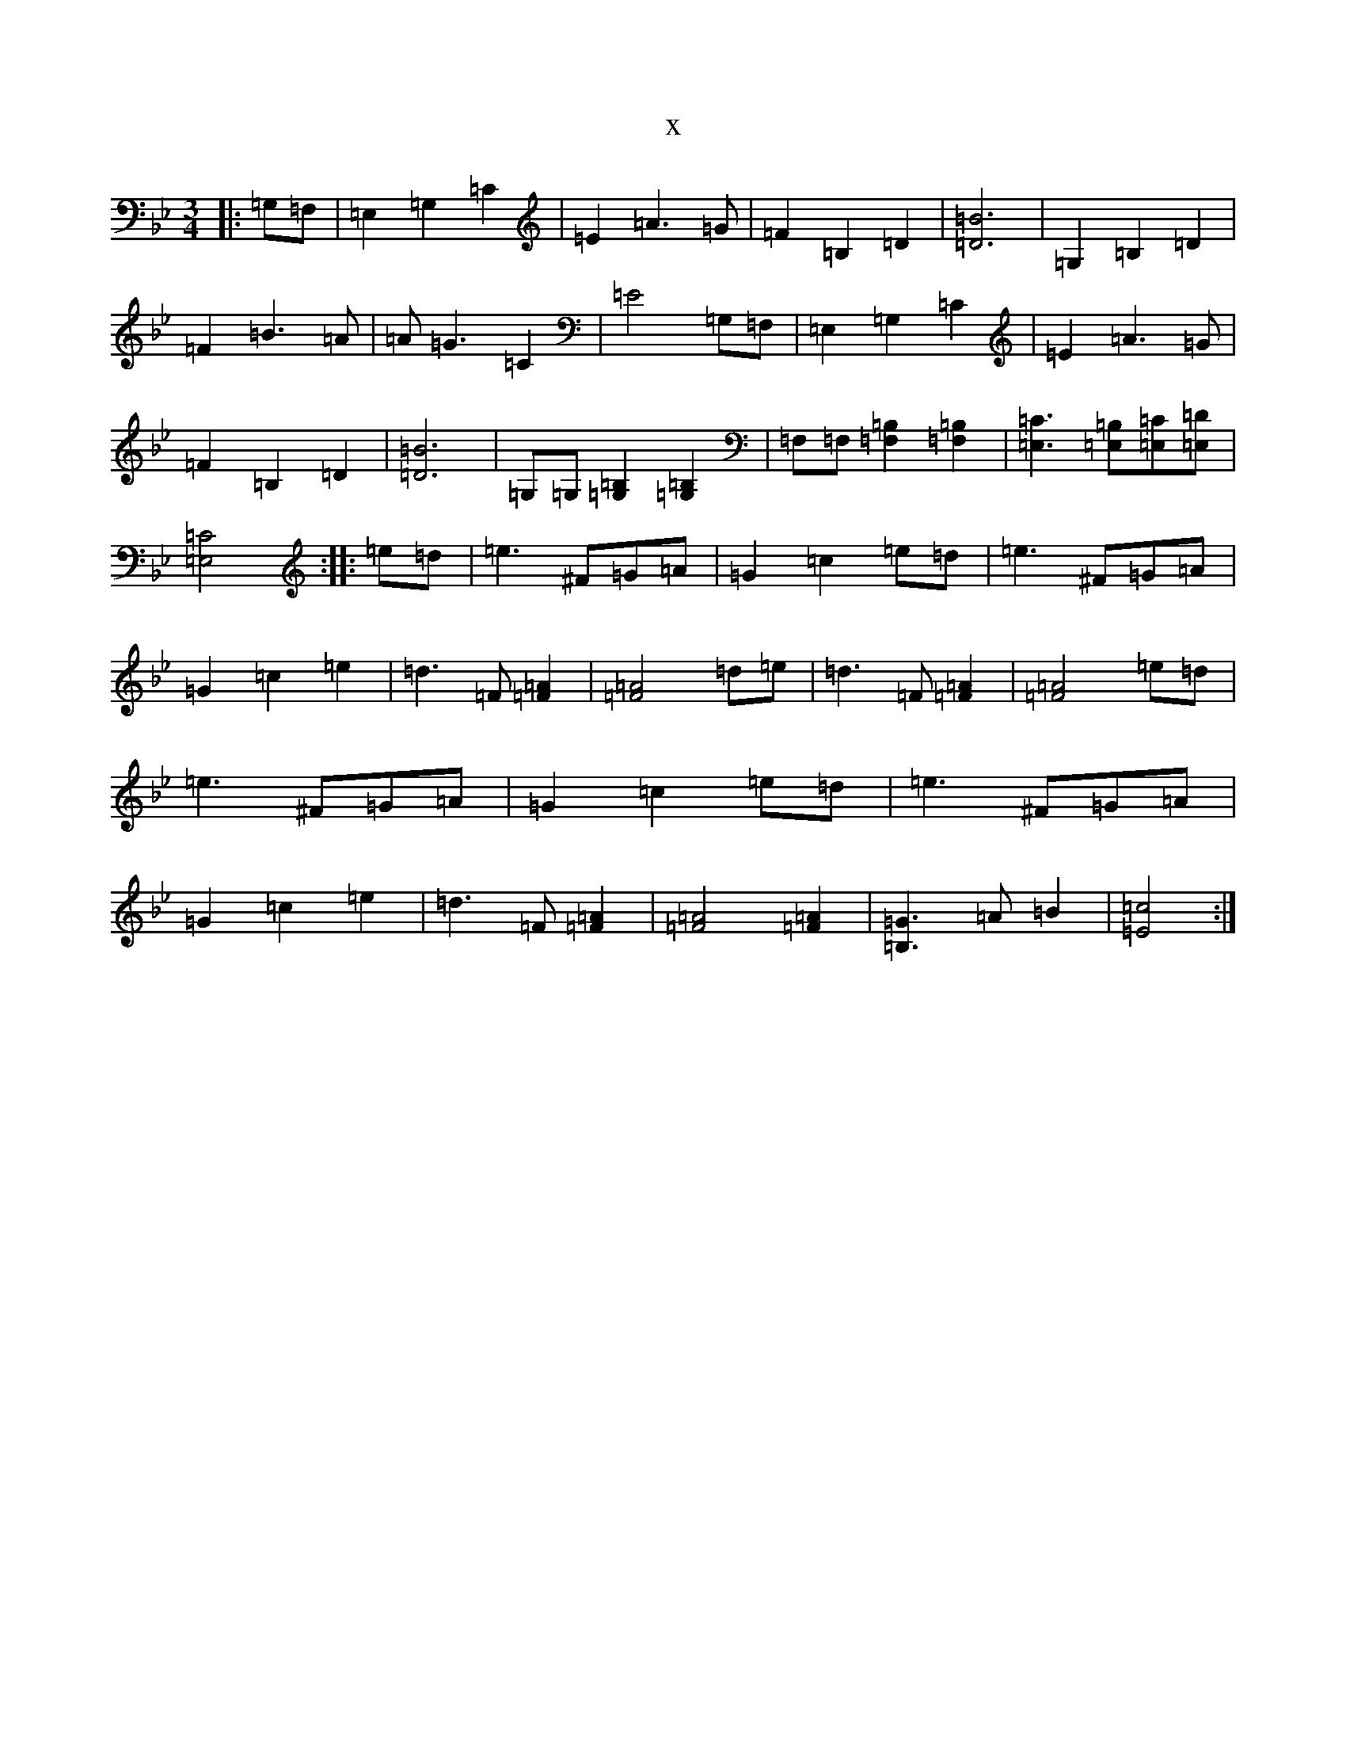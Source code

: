 X:7111
T:x
L:1/8
M:3/4
K: C Dorian
|:=G,=F,|=E,2=G,2=C2|=E2=A3=G|=F2=B,2=D2|[=D6=B6]|=G,2=B,2=D2|=F2=B3=A|=A=G3=C2|=E4=G,=F,|=E,2=G,2=C2|=E2=A3=G|=F2=B,2=D2|[=D6=B6]|[=G,][=G,][=G,2=B,2][=G,2=B,2]|[=F,][=F,][=F,2=B,2][=F,2=B,2]|[=E,3=C3][=E,=B,][=E,=C][=E,=D]|[=E,4=C4]:||:=e=d|=e3^F=G=A|=G2=c2=e=d|=e3^F=G=A|=G2=c2=e2|=d3=F[=F2=A2]|[=F4=A4]=d=e|=d3=F[=F2=A2]|[=F4=A4]=e=d|=e3^F=G=A|=G2=c2=e=d|=e3^F=G=A|=G2=c2=e2|=d3=F[=F2=A2]|[=F4=A4][=F2=A2]|[=B,3=G3]=A=B2|[=E4=c4]:|